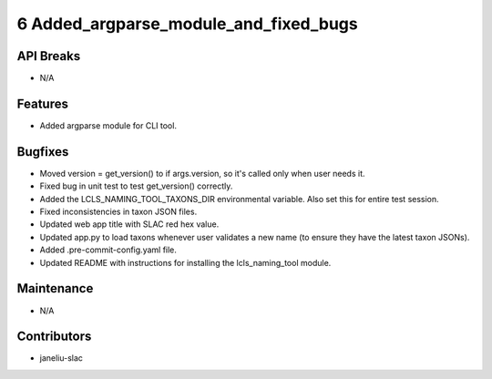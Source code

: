 6 Added_argparse_module_and_fixed_bugs
#################

API Breaks
----------
- N/A

Features
--------
- Added argparse module for CLI tool.

Bugfixes
--------
- Moved version = get_version() to if args.version, so it's called only when user needs it.
- Fixed bug in unit test to test get_version() correctly.
- Added the LCLS_NAMING_TOOL_TAXONS_DIR environmental variable. Also set this for entire test session.
- Fixed inconsistencies in taxon JSON files.
- Updated web app title with SLAC red hex value.
- Updated app.py to load taxons whenever user validates a new name (to ensure they have the latest taxon JSONs).
- Added .pre-commit-config.yaml file.
- Updated README with instructions for installing the lcls_naming_tool module.


Maintenance
-----------
- N/A

Contributors
------------
- janeliu-slac
